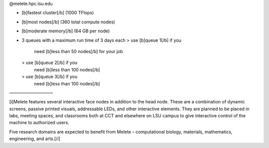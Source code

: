 @melete.hpc.lsu.edu

- [b]fastest cluster[/b] (1000 TFlops)

- [b]most nodes[/b] (360 total compute nodes)

- [b]moderate memory[/b] (64 GB per node)

- 3 queues with a
  maximum run time
  of 3 days each
  > use [b]queue 1[/b] if you
     need [b]less than 50
     nodes[/b] for your job
  > use [b]queue 2[/b] if you
     need [b]less than 100
     nodes[/b]
  > use [b]queue 3[/b] if you
     need [b]less than 100
     nodes[/b]

——————————

[i]Melete features several interactive face nodes in addition to the head node. These are a combination of dynamic screens, passive printed visuals, addressable LEDs, and other interactive elements. They are planned to be placed in labs, meeting spaces, and classrooms both at CCT and elsewhere on LSU campus to give interactive control of the machine to authorized users.

Five research domains are expected to benefit from Melete – computational biology, materials, mathematics, engineering, and arts.[/i]